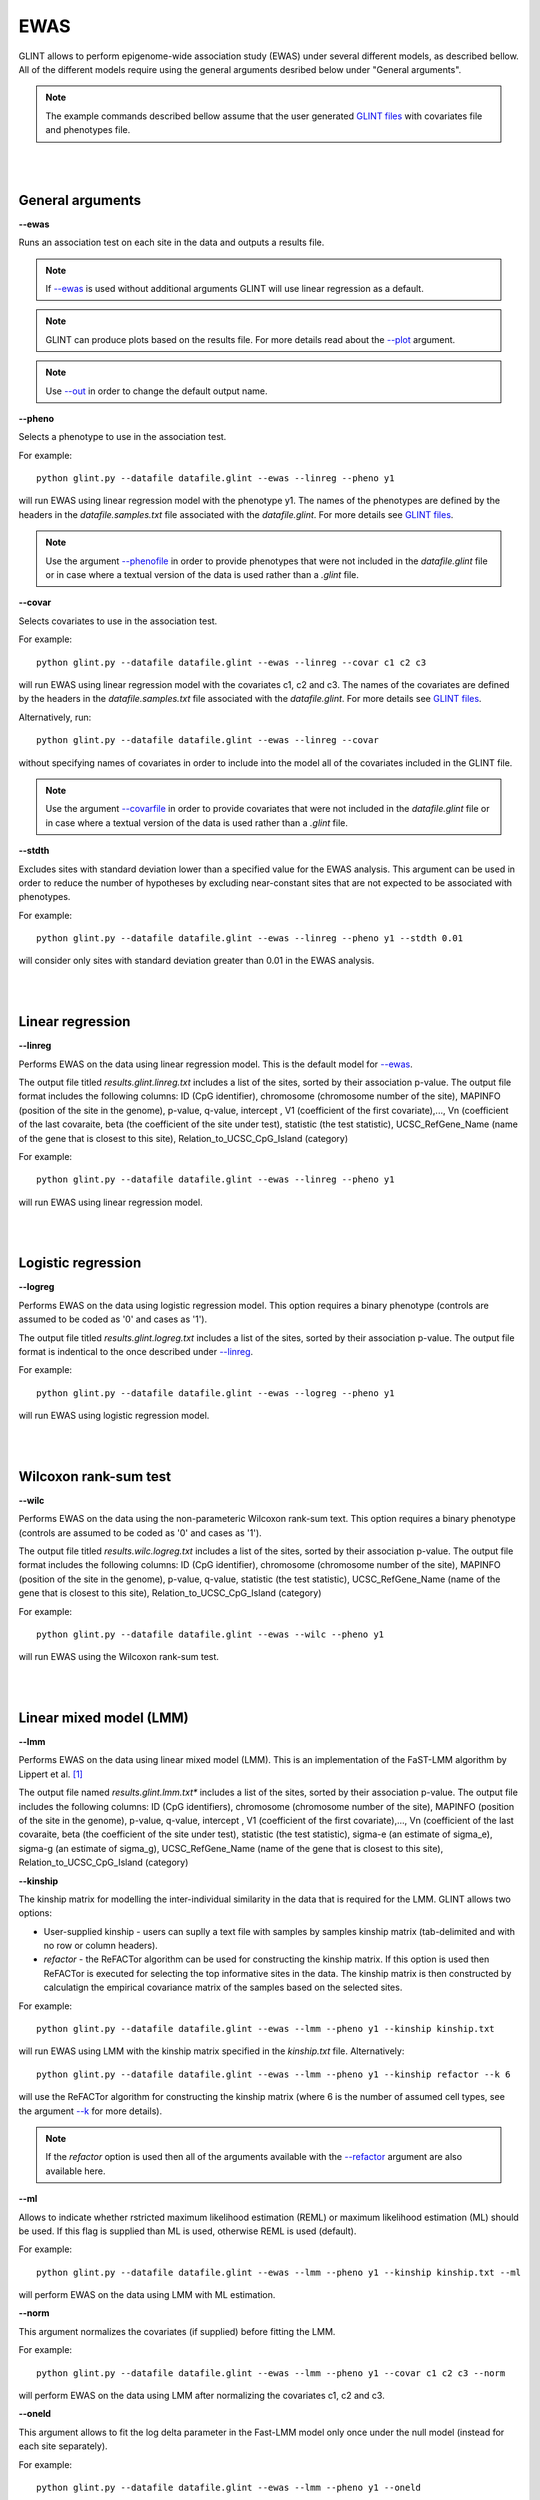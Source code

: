 


EWAS
====

GLINT allows to perform epigenome-wide association study (EWAS) under several different models, as described bellow. All of the different models require using the general arguments desribed below under "General arguments".

.. note:: The example commands described bellow assume that the user generated `GLINT files`_ with covariates file and phenotypes file.


|
|

General arguments
^^^^^^^^^^^^^^^^^

.. _--ewas:

**--ewas**

Runs an association test on each site in the data and outputs a results file.

.. note:: If `--ewas`_ is used without additional arguments GLINT will use linear regression as a default.

.. note:: GLINT can produce plots based on the results file. For more details read about the `--plot`_ argument.

.. note:: Use `--out`_ in order to change the default output name.


.. _--pheno:

**--pheno**

Selects a phenotype to use in the association test.

For example::

	python glint.py --datafile datafile.glint --ewas --linreg --pheno y1


will run EWAS using linear regression model with the phenotype y1. The names of the phenotypes are defined by the headers in the *datafile.samples.txt* file associated with the *datafile.glint*. For more details see `GLINT files`_.

.. note:: Use the argument `--phenofile`_ in order to provide phenotypes that were not included in the *datafile.glint* file or in case where a textual version of the data is used rather than a *.glint* file.



**--covar**


Selects covariates to use in the association test.

For example::

	python glint.py --datafile datafile.glint --ewas --linreg --covar c1 c2 c3

will run EWAS using linear regression model with the covariates c1, c2 and c3. The names of the covariates are defined by the headers in the *datafile.samples.txt* file associated with the *datafile.glint*. For more details see `GLINT files`_.

Alternatively, run::

	python glint.py --datafile datafile.glint --ewas --linreg --covar

without specifying names of covariates in order to include into the model all of the covariates included in the GLINT file.

.. note:: Use the argument `--covarfile`_ in order to provide covariates that were not included in the *datafile.glint* file or in case where a textual version of the data is used rather than a *.glint* file.



.. _--stdth:

**--stdth**

Excludes sites with standard deviation lower than a specified value for the EWAS analysis. This argument can be used in order to reduce the number of hypotheses by excluding near-constant sites that are not expected to be associated with phenotypes.

For example::

	python glint.py --datafile datafile.glint --ewas --linreg --pheno y1 --stdth 0.01

will consider only sites with standard deviation greater than 0.01 in the EWAS analysis.


|
|

Linear regression
^^^^^^^^^^^^^^^^^

.. _--linreg:

**--linreg**

Performs EWAS on the data using linear regression model. This is the default model for `--ewas`_.

The output file titled *results.glint.linreg.txt* includes a list of the sites, sorted by their association p-value. The output file format includes the following columns: ID (CpG identifier), chromosome (chromosome number of the site), MAPINFO (position of the site in the genome), p-value, q-value, intercept , V1 (coefficient of the first covariate),..., Vn (coefficient of the last covaraite, beta (the coefficient of the site under test), statistic (the test statistic), UCSC_RefGene_Name (name of the gene that is closest to this site), Relation_to_UCSC_CpG_Island (category)

For example::

	python glint.py --datafile datafile.glint --ewas --linreg --pheno y1

will run EWAS using linear regression model.


|
|

Logistic regression
^^^^^^^^^^^^^^^^^^^

**--logreg**

Performs EWAS on the data using logistic regression model. This option requires a binary phenotype (controls are assumed to be coded as '0' and cases as '1').

The output file titled *results.glint.logreg.txt* includes a list of the sites, sorted by their association p-value. The output file format is indentical to the once described under `--linreg`_.

For example::

	python glint.py --datafile datafile.glint --ewas --logreg --pheno y1

will run EWAS using logistic regression model.



|
|

Wilcoxon rank-sum test
^^^^^^^^^^^^^^^^^^^^^^

**--wilc**

Performs EWAS on the data using the non-parameteric Wilcoxon rank-sum text. This option requires a binary phenotype (controls are assumed to be coded as '0' and cases as '1').

The output file titled *results.wilc.logreg.txt* includes a list of the sites, sorted by their association p-value. The output file format includes the following columns: ID (CpG identifier), chromosome (chromosome number of the site), MAPINFO (position of the site in the genome), p-value, q-value, statistic (the test statistic), UCSC_RefGene_Name (name of the gene that is closest to this site), Relation_to_UCSC_CpG_Island (category)


For example::

	python glint.py --datafile datafile.glint --ewas --wilc --pheno y1

will run EWAS using the Wilcoxon rank-sum test.



|
|

Linear mixed model (LMM)
^^^^^^^^^^^^^^^^^^^^^^^^

.. _--lmm:

**--lmm**

Performs EWAS on the data using linear mixed model (LMM). This is an implementation of the FaST-LMM algorithm by Lippert et al. [1]_

The output file named *results.glint.lmm.txt** includes a list of the sites, sorted by their association p-value. The output file includes the following columns:  ID (CpG identifiers), chromosome (chromosome number of the site), MAPINFO (position of the site in the genome), p-value, q-value, intercept , V1 (coefficient of the first covariate),..., Vn (coefficient of the last covaraite, beta (the coefficient of the site under test), statistic (the test statistic), sigma-e (an estimate of sigma_e), sigma-g (an estimate of sigma_g), UCSC_RefGene_Name (name of the gene that is closest to this site), Relation_to_UCSC_CpG_Island (category)

.. _--kinship:

**--kinship**

The kinship matrix for modelling the inter-individual similarity in the data that is required for the LMM. GLINT allows two options:

- User-supplied kinship - users can suplly a text file with samples by samples kinship matrix (tab-delimited and with no row or column headers). 
- *refactor* - the ReFACTor algorithm can be used for constructing the kinship matrix. If this option is used then ReFACTor is executed for selecting the top informative sites in the data. The kinship matrix is then constructed by calculatign the empirical covariance matrix of the samples based on the selected sites.

For example::

	python glint.py --datafile datafile.glint --ewas --lmm --pheno y1 --kinship kinship.txt

will run EWAS using LMM with the kinship matrix specified in the *kinship.txt* file. Alternatively::

	python glint.py --datafile datafile.glint --ewas --lmm --pheno y1 --kinship refactor --k 6

will use the ReFACTor algorithm for constructing the kinship matrix (where 6 is the number of assumed cell types, see the argument `--k`_ for more details).


.. note:: If the *refactor* option is used then all of the arguments available with the `--refactor`_ argument are also available here.



**--ml**

Allows to indicate whether rstricted maximum likelihood estimation (REML) or maximum likelihood estimation (ML) should be used. If this flag is supplied than ML is used, otherwise REML is used (default).

For example::

	python glint.py --datafile datafile.glint --ewas --lmm --pheno y1 --kinship kinship.txt --ml

will perform EWAS on the data using LMM with ML estimation.


**--norm**

This argument normalizes the covariates (if supplied) before fitting the LMM.

For example::

	python glint.py --datafile datafile.glint --ewas --lmm --pheno y1 --covar c1 c2 c3 --norm

will perform EWAS on the data using LMM after normalizing the covariates c1, c2 and c3.



**--oneld**

This argument allows to fit the log delta parameter in the Fast-LMM model only once under the null model (instead for each site separately).

For example::

	python glint.py --datafile datafile.glint --ewas --lmm --pheno y1 --oneld

will perform EWAS on the data using LMM with a single value of log detla.


.. _--phenofile: input.html#phenofile

.. _--out: input.html#out

.. _--covarfile: input.html#covarfile

.. _--plot: plots.html#plot

.. _--k: tissueheterogeneity.html#k

.. _--refactor: tissueheterogeneity.html#refactor

.. _GLINT files: input.html#glint-files


.. [1] Lippert, Christoph, Jennifer Listgarten, Ying Liu, Carl M. Kadie, Robert I. Davidson, and David Heckerman. "FaST linear mixed models for genome-wide association studies." Nature methods 8, no. 10 (2011): 833-835.
